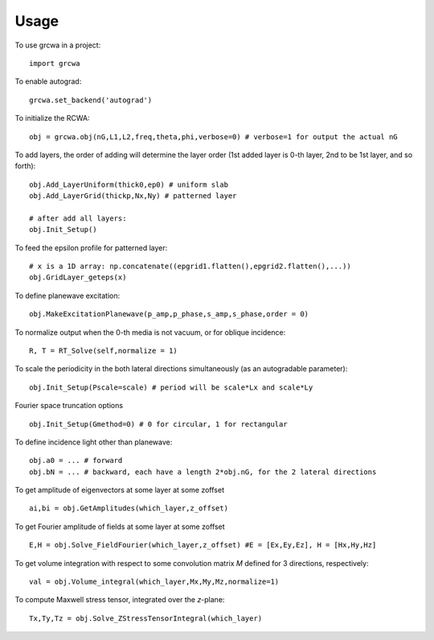 =====
Usage
=====

To use grcwa in a project::

    import grcwa

To enable autograd::

  grcwa.set_backend('autograd')

To initialize the RCWA::

  obj = grcwa.obj(nG,L1,L2,freq,theta,phi,verbose=0) # verbose=1 for output the actual nG

To add layers, the order of adding will determine the layer order (1st added layer is 0-th layer, 2nd to be 1st layer, and so forth)::
  
  obj.Add_LayerUniform(thick0,ep0) # uniform slab
  obj.Add_LayerGrid(thickp,Nx,Ny) # patterned layer

  # after add all layers:
  obj.Init_Setup()

To feed the epsilon profile for patterned layer::

  # x is a 1D array: np.concatenate((epgrid1.flatten(),epgrid2.flatten(),...))
  obj.GridLayer_geteps(x)
  
To define planewave excitation::

  obj.MakeExcitationPlanewave(p_amp,p_phase,s_amp,s_phase,order = 0)
  
To normalize output when the 0-th media is not vacuum, or for oblique incidence::
  
  R, T = RT_Solve(self,normalize = 1)

To scale the periodicity in the both lateral directions simultaneously (as an autogradable parameter)::

  obj.Init_Setup(Pscale=scale) # period will be scale*Lx and scale*Ly

Fourier space truncation options ::

  obj.Init_Setup(Gmethod=0) # 0 for circular, 1 for rectangular

To define incidence light other than planewave::

  obj.a0 = ... # forward
  obj.bN = ... # backward, each have a length 2*obj.nG, for the 2 lateral directions

To get amplitude of eigenvectors at some layer at some zoffset ::

  ai,bi = obj.GetAmplitudes(which_layer,z_offset)


To get Fourier amplitude of fields at some layer at some zoffset ::

  E,H = obj.Solve_FieldFourier(which_layer,z_offset) #E = [Ex,Ey,Ez], H = [Hx,Hy,Hz]

To get volume integration with respect to some convolution matrix *M* defined for 3 directions, respectively::
  
  val = obj.Volume_integral(which_layer,Mx,My,Mz,normalize=1)

To compute Maxwell stress tensor, integrated over the *z*-plane::

  Tx,Ty,Tz = obj.Solve_ZStressTensorIntegral(which_layer)
